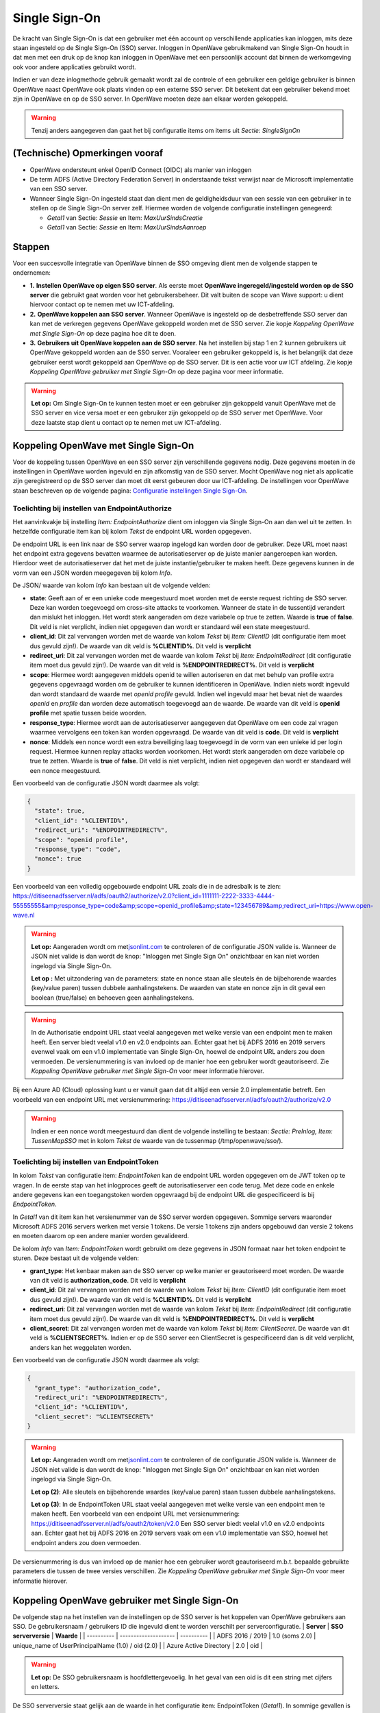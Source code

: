 Single Sign-On
==============

De kracht van Single Sign-On is dat een gebruiker met één account op
verschillende applicaties kan inloggen, mits deze staan ingesteld op de
Single Sign-On (SSO) server. Inloggen in OpenWave gebruikmakend van
Single Sign-On houdt in dat men met een druk op de knop kan inloggen in
OpenWave met een persoonlijk account dat binnen de werkomgeving ook voor
andere applicaties gebruikt wordt.

Indien er van deze inlogmethode gebruik gemaakt wordt zal de controle of
een gebruiker een geldige gebruiker is binnen OpenWave naast OpenWave
ook plaats vinden op een externe SSO server. Dit betekent dat een
gebruiker bekend moet zijn in OpenWave en op de SSO server. In OpenWave
moeten deze aan elkaar worden gekoppeld.

.. warning::
   Tenzij anders aangegeven dan gaat het bij
   configuratie items om items uit *Sectie: SingleSignOn*

(Technische) Opmerkingen vooraf
-------------------------------

-  OpenWave ondersteunt enkel OpenID Connect (OIDC) als manier van
   inloggen
-  De term ADFS (Active Directory Federation Server) in onderstaande
   tekst verwijst naar de Microsoft implementatie van een SSO server.
-  Wanneer Single Sign-On ingesteld staat dan dient men de
   geldigheidsduur van een sessie van een gebruiker in te stellen op de
   Single Sign-On server zelf. Hiermee worden de volgende configuratie
   instellingen genegeerd:

   -  *Getal1* van Sectie: *Sessie* en Item: *MaxUurSindsCreatie*
   -  *Getal1* van Sectie: *Sessie* en Item: *MaxUurSindsAanroep*

Stappen
-------

Voor een succesvolle integratie van OpenWave binnen de SSO omgeving
dient men de volgende stappen te ondernemen:

-  **1.** **Instellen OpenWave op eigen SSO server**. Als eerste moet
   **OpenWave ingeregeld/ingesteld worden op de SSO server** die
   gebruikt gaat worden voor het gebruikersbeheer. Dit valt buiten de
   scope van Wave support: u dient hiervoor contact op te nemen met uw
   ICT-afdeling.
-  **2.** **OpenWave koppelen aan SSO server**. Wanneer OpenWave is
   ingesteld op de desbetreffende SSO server dan kan met de verkregen
   gegevens OpenWave gekoppeld worden met de SSO server. Zie kopje
   *Koppeling OpenWave met Single Sign-On* op deze pagina hoe dit te
   doen.
-  **3.** **Gebruikers uit OpenWave koppelen aan de SSO server**. Na het
   instellen bij stap 1 en 2 kunnen gebruikers uit OpenWave gekoppeld
   worden aan de SSO server. Vooraleer een gebruiker gekoppeld is, is
   het belangrijk dat deze gebruiker eerst wordt gekoppeld aan OpenWave
   op de SSO server. Dit is een actie voor uw ICT afdeling. Zie kopje
   *Koppeling OpenWave gebruiker met Single Sign-On* op deze pagina voor
   meer informatie.

..

.. warning::
   **Let op:** Om Single Sign-On te kunnen testen moet er een
   gebruiker zijn gekoppeld vanuit OpenWave met de SSO server en vice
   versa moet er een gebruiker zijn gekoppeld op de SSO server met
   OpenWave. Voor deze laatste stap dient u contact op te nemen met uw
   ICT-afdeling.

Koppeling OpenWave met Single Sign-On
-------------------------------------

Voor de koppeling tussen OpenWave en een SSO server zijn verschillende
gegevens nodig. Deze gegevens moeten in de instellingen in OpenWave
worden ingevuld en zijn afkomstig van de SSO server. Mocht OpenWave nog
niet als applicatie zijn geregistreerd op de SSO server dan moet dit
eerst gebeuren door uw ICT-afdeling. De instellingen voor OpenWave staan
beschreven op de volgende pagina: `Configuratie instellingen Single
Sign-On </docs/instellen_inrichten/configuratie/sectie_singlesignon.md>`__.

Toelichting bij instellen van EndpointAuthorize
~~~~~~~~~~~~~~~~~~~~~~~~~~~~~~~~~~~~~~~~~~~~~~~

Het aanvinkvakje bij instelling *Item: EndpointAuthorize* dient om
inloggen via Single Sign-On aan dan wel uit te zetten. In hetzelfde
configuratie item kan bij kolom *Tekst* de endpoint URL worden
opgegeven.

De endpoint URL is een link naar de SSO server waarop ingelogd kan
worden door de gebruiker. Deze URL moet naast het endpoint extra
gegevens bevatten waarmee de autorisatieserver op de juiste manier
aangeroepen kan worden. Hierdoor weet de autorisatieserver dat het met
de juiste instantie/gebruiker te maken heeft. Deze gegevens kunnen in de
vorm van een JSON worden meegegeven bij kolom *Info*.

De JSON/ waarde van kolom *Info* kan bestaan uit de volgende velden:

-  **state**: Geeft aan of er een unieke code meegestuurd moet worden
   met de eerste request richting de SSO server. Deze kan worden
   toegevoegd om cross-site attacks te voorkomen. Wanneer de state in de
   tussentijd verandert dan mislukt het inloggen. Het wordt sterk
   aangeraden om deze variabele op true te zetten. Waarde is **true** of
   **false**. Dit veld is niet verplicht, indien niet opgegeven dan
   wordt er standaard wél een state meegestuurd.
-  **client_id**: Dit zal vervangen worden met de waarde van kolom
   *Tekst* bij *Item: ClientID* (dit configuratie item moet dus gevuld
   zijn!). De waarde van dit veld is **%CLIENTID%**. Dit veld is
   **verplicht**
-  **redirect_uri**: Dit zal vervangen worden met de waarde van kolom
   *Tekst* bij *Item: EndpointRedirect* (dit configuratie item moet dus
   gevuld zijn!). De waarde van dit veld is **%ENDPOINTREDIRECT%**. Dit
   veld is **verplicht**
-  **scope**: Hiermee wordt aangegeven middels openid te willen
   autoriseren en dat met behulp van profile extra gegevens opgevraagd
   worden om de gebruiker te kunnen identificeren in OpenWave. Indien
   niets wordt ingevuld dan wordt standaard de waarde met *openid
   profile* gevuld. Indien wel ingevuld maar het bevat niet de waardes
   *openid* en *profile* dan worden deze automatisch toegevoegd aan de
   waarde. De waarde van dit veld is **openid profile** met spatie
   tussen beide woorden.
-  **response_type**: Hiermee wordt aan de autorisatieserver aangegeven
   dat OpenWave om een code zal vragen waarmee vervolgens een token kan
   worden opgevraagd. De waarde van dit veld is **code**. Dit veld is
   **verplicht**
-  **nonce**: Middels een nonce wordt een extra beveiliging laag
   toegevoegd in de vorm van een unieke id per login request. Hiermee
   kunnen replay attacks worden voorkomen. Het wordt sterk aangeraden om
   deze variabele op true te zetten. Waarde is **true** of **false**.
   Dit veld is niet verplicht, indien niet opgegeven dan wordt er
   standaard wél een nonce meegestuurd.

Een voorbeeld van de configuratie JSON wordt daarmee als volgt:

.. code:: json

   {
     "state": true,
     "client_id": "%CLIENTID%",
     "redirect_uri": "%ENDPOINTREDIRECT%",
     "scope": "openid profile",
     "response_type": "code",
     "nonce": true
   }

Een voorbeeld van een volledig opgebouwde endpoint URL zoals die in de
adresbalk is te zien:
https://ditiseenadfsserver.nl/adfs/oauth2/authorize/v2.0?client_id=1111111-2222-3333-4444-55555555&amp;response_type=code&amp;scope=openid_profile&amp;state=123456789&amp;redirect_uri=https://www.open-wave.nl

.. warning::
   **Let op:** Aangeraden wordt om
   met\ `jsonlint.com <https://jsonlint.com/.md>`__ te controleren of de
   configuratie JSON valide is. Wanneer de JSON niet valide is dan wordt
   de knop: "Inloggen met Single Sign On" onzichtbaar en kan niet worden
   ingelogd via Single Sign-On.

   **Let op :** Met uitzondering van de parameters: state en nonce staan
   alle sleutels én de bijbehorende waardes (key/value paren) tussen
   dubbele aanhalingstekens. De waarden van state en nonce zijn in dit
   geval een boolean (true/false) en behoeven geen aanhalingstekens.

.. warning::
   In de Authorisatie endpoint URL staat veelal aangegeven
   met welke versie van een endpoint men te maken heeft. Een server
   biedt veelal v1.0 en v2.0 endpoints aan. Echter gaat het bij ADFS
   2016 en 2019 servers evenwel vaak om een v1.0 implementatie van
   Single Sign-On, hoewel de endpoint URL anders zou doen vermoeden. De
   versienummering is van invloed op de manier hoe een gebruiker wordt
   geautoriseerd. Zie *Koppeling OpenWave gebruiker met Single Sign-On*
   voor meer informatie hierover.

Bij een Azure AD (Cloud) oplossing kunt u er vanuit gaan dat dit altijd
een versie 2.0 implementatie betreft. Een voorbeeld van een endpoint URL
met versienummering:
https://ditiseenadfsserver.nl/adfs/oauth2/authorize/v2.0

.. warning::
   Indien er een nonce wordt meegestuurd dan
   dient de volgende instelling te bestaan: *Sectie: PreInlog, Item:
   TussenMapSSO* met in kolom *Tekst* de waarde van de tussenmap
   (/tmp/openwave/sso/).

Toelichting bij instellen van EndpointToken
~~~~~~~~~~~~~~~~~~~~~~~~~~~~~~~~~~~~~~~~~~~

In kolom *Tekst* van configuratie item: *EndpointToken* kan de endpoint
URL worden opgegeven om de JWT token op te vragen. In de eerste stap van
het inlogproces geeft de autorisatieserver een code terug. Met deze code
en enkele andere gegevens kan een toegangstoken worden opgevraagd bij de
endpoint URL die gespecificeerd is bij *EndpointToken*.

In *Getal1* van dit item kan het versienummer van de SSO server worden
opgegeven. Sommige servers waaronder Microsoft ADFS 2016 servers werken
met versie 1 tokens. De versie 1 tokens zijn anders opgebouwd dan versie
2 tokens en moeten daarom op een andere manier worden gevalideerd.

De kolom *Info* van *Item: EndpointToken* wordt gebruikt om deze
gegevens in JSON formaat naar het token endpoint te sturen. Deze bestaat
uit de volgende velden:

-  **grant_type**: Het kenbaar maken aan de SSO server op welke manier
   er geautoriseerd moet worden. De waarde van dit veld is
   **authorization_code**. Dit veld is **verplicht**
-  **client_id**: Dit zal vervangen worden met de waarde van kolom
   *Tekst* bij *Item: ClientID* (dit configuratie item moet dus gevuld
   zijn!). De waarde van dit veld is **%CLIENTID%**. Dit veld is
   **verplicht**
-  **redirect_uri**: Dit zal vervangen worden met de waarde van kolom
   *Tekst* bij *Item: EndpointRedirect* (dit configuratie item moet dus
   gevuld zijn!). De waarde van dit veld is **%ENDPOINTREDIRECT%**. Dit
   veld is **verplicht**
-  **client_secret**: Dit zal vervangen worden met de waarde van kolom
   *Tekst* bij *Item: ClientSecret*. De waarde van dit veld is
   **%CLIENTSECRET%**. Indien er op de SSO server een ClientSecret is
   gespecificeerd dan is dit veld verplicht, anders kan het weggelaten
   worden.

Een voorbeeld van de configuratie JSON wordt daarmee als volgt:

.. code:: json

   {
     "grant_type": "authorization_code",
     "redirect_uri": "%ENDPOINTREDIRECT%",
     "client_id": "%CLIENTID%",
     "client_secret": "%CLIENTSECRET%"
   }

..

.. warning::
   **Let op:** Aangeraden wordt om
   met\ `jsonlint.com <https://jsonlint.com/.md>`__ te controleren of de
   configuratie JSON valide is. Wanneer de JSON niet valide is dan wordt
   de knop: "Inloggen met Single Sign On" onzichtbaar en kan niet worden
   ingelogd via Single Sign-On.

   **Let op (2)**: Alle sleutels en bijbehorende waardes (key/value
   paren) staan tussen dubbele aanhalingstekens.

   **Let op (3)**: In de EndpointToken URL staat veelal aangegeven met
   welke versie van een endpoint men te maken heeft. Een voorbeeld van
   een endpoint URL met versienummering:
   https://ditiseenadfsserver.nl/adfs/oauth2/token/v2.0 Een SSO server
   biedt veelal v1.0 en v2.0 endpoints aan. Echter gaat het bij ADFS
   2016 en 2019 servers vaak om een v1.0 implementatie van SSO, hoewel
   het endpoint anders zou doen vermoeden.

De versienummering is dus van invloed op de manier hoe een gebruiker
wordt geautoriseerd m.b.t. bepaalde gebruikte parameters die tussen de
twee versies verschillen. Zie *Koppeling OpenWave gebruiker met Single
Sign-On* voor meer informatie hierover.

Koppeling OpenWave gebruiker met Single Sign-On
-----------------------------------------------

De volgende stap na het instellen van de instellingen op de SSO server
is het koppelen van OpenWave gebruikers aan SSO. De gebruikersnaam /
gebruikers ID die ingevuld dient te worden verschilt per
serverconfiguratie. \| **Server** \| **SSO serverversie** \| **Waarde**
\| \| ---------- \| -------------------- \| ---------- \| \| ADFS 2016 /
2019 \| 1.0 (soms 2.0) \| unique_name of UserPrincipalName (1.0) / oid
(2.0) \| \| Azure Active Directory \| 2.0 \| oid \|

.. warning::
   **Let op:** De SSO gebruikersnaam is
   hoofdlettergevoelig. In het geval van een oid is dit een string met
   cijfers en letters.

De SSO serverversie staat gelijk aan de waarde in het configuratie item:
EndpointToken (*Getal1*). In sommige gevallen is een ADFS 2019 server
een 2.0 versie. Wanneer Single Sign-On niet werkt, probeer dan de
serverversie te veranderen van 1.0 naar 2.0 of vice versa. Wanneer geen
waarde wordt ingevuld dan wordt uitgegaan van versie 2.0. Vraag dit voor
de zekerheid na bij uw ICT afdeling.

De koppeling met een OpenWave gebruiker vindt plaats
op\ *tbmedewerkers.dvssologinid*. De Single Sign-On gebruikersnaam
(*tbmedewerkers.dvssologinid*) is in te stellen in OpenWave via
beheertegel *Medewerkers*, blok *SSO* veld **SSO Login ID**.

Bij een gebruiker kan tevens worden aangegeven of een gebruiker mag
inloggen via SSO middels *tbmedewerkers.dnssologintype*. Deze gegevens
(*dnssologintype*) zijn in OpenWave te stellen bij de beheertegel
*Medewerkers*, blok *SSO* veld *Inlogmethode*. De keuze bestaat uit:

-  **1.** Inloggen enkel via OpenWave
-  **2.** Inloggen in zowel Single Sign-On als OpenWave.

Daadwerkelijk inloggen in OpenWave via Single Sign-On en mogelijke foutmeldingen
--------------------------------------------------------------------------------

Hierbij wordt uitgegaan dat binnen de organisatie een SSO server is
ingesteld en dat OpenWave aan deze server gekoppeld is.

Indien men klikt op **Inloggen met Single Sign-On** op de inlogpagina
van OpenWave wordt de inlogpagina van Single Sign-On geopend. Hier kan
volgens op gebruikelijke wijze worden ingelogd.

Mogelijke foutmeldingen:

-  *Voer uw gebruikers-id met de indeling 'domein\\gebruiker' of
   'gebruiker@domein' in*. Dit betekent dat de gebruikersnaam niet
   correct gevuld is. Het domein ontbreekt of het emailadres is niet
   goed gevuld.
-  *De gebruikers-id of het wachtwoord is onjuist. Voer de gebruikers-id
   en het wachtwoord opnieuw in*. Gebruikersnaam of wachtwoord is niet
   correct gevuld. U dient hier de inloggegevens van Single Sign-On in
   te vullen (niet de inloggegevens van OpenWave).

Wanneer men een gebruikersnaam en wachtwoord op de Single Sign-On
inlogpagina heeft ingevuld en men vervolgens op inloggen drukt dan zal
men terug genavigeerd worden naar de OpenWave pagina. Indien succesvol
aangemeld via Single Sign-On dan verschijnt het openingsportaal van
OpenWave zoals men gewend is. Er kan door de gebruiker uitgelogd worden
en met de knop *Inloggen met Single Sign-On* opnieuw ingelogd worden,
zonder dat men opnieuw inloggegevens hoeft in te vullen.

Mocht het aanmelden niet gelukt zijn dan zal het inlogscherm van
OpenWave getoond worden met melding *Er is geen (unieke) medewerker in
OpenWave gevonden*.

Dit betekent dat:

-  er bij geen enkele medewerker van OpenWave in veld *SSO Login ID* een
   overeenkomende waarde is gevonden waarmee men heeft proberen in te
   loggen
-  er bij meer dan één medewerker van OpenWave in veld *SSO Login ID*
   een overeenkomende waarde is gevonden waarmee men heeft proberen in
   te loggen
-  voor de gevonden medewerker in OpenWave de waarde van *Inlogmethode*
   is ingesteld op NIET inloggen in zowel Single Sign-On als OpenWave

Indien men na het lezen van het bovenstaande nog steeds problemen
ervaart dient men contact op te nemen met de eigen ICT-afdeling voor het
controleren van het wachtwoord en de gebruikersnaam.

.. warning::
   **Let op:** Indien men eenmaal succesvol is ingelogd in
   OpenWave via Single Sign-On dan hoeft men niet meer opnieuw
   inloggegevens in te vullen. Dit geldt voor zowel het sluiten van alle
   OpenWave instanties (tabbladen) als de browser. Dit is van toepassing
   zolang men niet is uitgelogd bij SSO middels de knop afmelden.

Single Sign-Off
---------------

Wanneer Single Sign-On aanstaat betekent dit automatisch ook meteen dat
Single Sign-Off aanstaat. Een gevolg hiervan is dat wanneer men zich bij
OpenWave afmeldt, dit niet enkel bij OpenWave gebeurt maar ook bij alle
andere applicaties waarin men met het Single Sign-On account is
aangemeld.

Met afmelden wordt hier bedoeld dat een gebruiker op de knop:
**afmelden** drukt.

